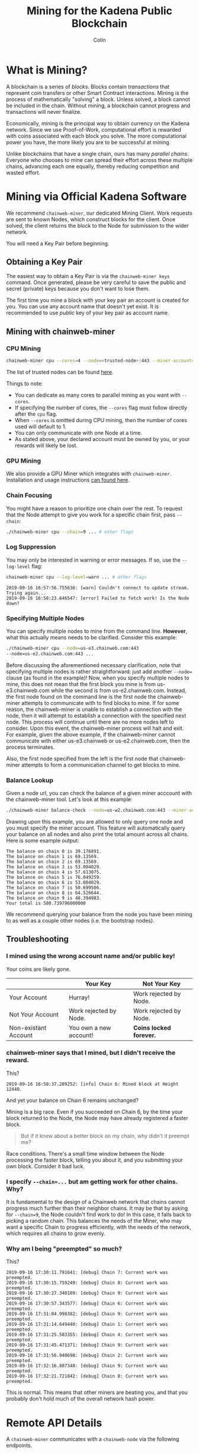 #+TITLE: Mining for the Kadena Public Blockchain
#+AUTHOR: Colin

* Table of Contents :TOC_4_gh:noexport:
- [[#what-is-mining][What is Mining?]]
- [[#mining-via-official-kadena-software][Mining via Official Kadena Software]]
  - [[#obtaining-a-key-pair][Obtaining a Key Pair]]
  - [[#mining-with-chainweb-miner][Mining with chainweb-miner]]
    - [[#cpu-mining][CPU Mining]]
    - [[#gpu-mining][GPU Mining]]
    - [[#chain-focusing][Chain Focusing]]
    - [[#log-suppression][Log Suppression]]
    - [[#specifying-multiple-nodes][Specifying Multiple Nodes]]
    - [[#balance-lookup][Balance Lookup]]
  - [[#troubleshooting][Troubleshooting]]
    - [[#i-mined-using-the-wrong-account-name-andor-public-key][I mined using the wrong account name and/or public key!]]
    - [[#chainweb-miner-says-that-i-mined-but-i-didnt-receive-the-reward][chainweb-miner says that I mined, but I didn't receive the reward.]]
    - [[#i-specify---chain-but-am-getting-work-for-other-chains-why][I specify ~--chain=...~ but am getting work for other chains. Why?]]
    - [[#why-am-i-being-preempted-so-much][Why am I being "preempted" so much?]]
- [[#remote-api-details][Remote API Details]]
  - [[#work-requests][Work Requests]]
  - [[#solution-submission][Solution Submission]]
  - [[#update-subscription][Update Subscription]]

* What is Mining?

A blockchain is a series of /blocks/. Blocks contain /transactions/ that
represent coin transfers or other Smart Contract interactions. Mining is the
process of mathematically "solving" a block. Unless solved, a block cannot be
included in the chain. Without mining, a blockchain cannot progress and
transactions will never finalize.

Economically, mining is the principal way to obtain currency on the Kadena
network. Since we use Proof-of-Work, computational effort is rewarded with coins
associated with each block you solve. The more computational power you have, the
more likely you are to be successful at mining.

Unlike blockchains that have a single chain, ours has many /parallel chains/.
Everyone who chooses to mine can spread their effort across these multiple
chains, advancing each one equally, thereby reducing competition and wasted
effort.

* Mining via Official Kadena Software

We recommend ~chainweb-miner~, our dedicated Mining Client. Work requests are
sent to known Nodes, which construct blocks for the client. Once solved, the
client returns the block to the Node for submission to the wider network.

You will need a Key Pair before beginning.

** Obtaining a Key Pair

The easiest way to obtain a Key Pair is via the ~chainweb-miner keys~ command.
Once generated, please be very careful to save the public and secret (private)
keys because you don't want to lose them.

The first time you mine a block with your key pair an account is created for you.
You can use any account name that doesn't yet exist. It is recommended to use 
/public/ key of your key pair as account name.

** Mining with chainweb-miner

*** CPU Mining

#+begin_src bash
  chainweb-miner cpu --cores=4 --node=<trusted-node>:443 --miner-account=<you> --miner-key=<your-public-key>
#+end_src

The list of trusted nodes can be found [[https://github.com/kadena-io/chainweb-node/wiki][here]].

Things to note:

- You can dedicate as many cores to parallel mining as you want with ~--cores~.
- If specifying the number of cores, the ~--cores~ flag must follow directly after the ~cpu~ flag.
- When ~--cores~ is omitted during CPU mining, then the number of cores used will default to 1.
- You can only communicate with one Node at a time.
- As stated above, your declared account must be owned by you, or your rewards
  will likely be lost.

*** GPU Mining

We also provide a GPU Miner which integrates with ~chainweb-miner~. Installation
and usage instructions [[https://github.com/kadena-io/chainweb-cuda-miner][can found here]].

*** Chain Focusing

You might have a reason to prioritize one chain over the rest. To request that
the Node attempt to give you work for a specific chain first, pass ~--chain~:

#+begin_src bash
  ./chainweb-miner cpu --chain=9 ... # other flags
#+end_src

*** Log Suppression

You may only be interested in warning or error messages. If so, use the
~--log-level~ flag:

#+begin_src bash
  chainweb-miner cpu --log-level=warn ... # other flags
#+end_src

#+begin_example
  2019-09-16 16:57:56.755636: [warn] Couldn't connect to update stream. Trying again...
  2019-09-16 16:58:23.646547: [error] Failed to fetch work! Is the Node down?
#+end_example

*** Specifying Multiple Nodes

You can specify multiple nodes to mine from the command line.
*However*, what this actually means needs to be clarified. Consider
this example:

#+BEGIN_SRC bash
  ./chainweb-miner cpu --node=us-e3.chainweb.com:443
  --node=us-e2.chainweb.com:443 ...
#+END_SRC

Before discussing the aforementioned necessary clarification, note
that specifying multiple nodes is rather straightforward: just add
another ~--node=~ clause (as found in the example)! Now, when you
specify multiple nodes to mine, this does not mean that the first
block you mine is from us-e3.chainweb.com while the second is from
us-e2.chainweb.com. Instead, the first node found on the command line
is the first node the chainweb-miner attempts to communicate with to
find blocks to mine. If for some reason, the chainweb-miner is unable
to establish a connection with the node, then it will attempt to
establish a connection with the specified next node. This process will
continue until there are no more nodes left to consider. Upon this
event, the chainweb-miner process will halt and exit. For example,
given the above example, if the chainweb-miner cannot communicate with
either us-e3.chainweb or us-e2.chainweb.com, then the process
terminates.

Also, the first node specified from the left is the first node that
chainweb-miner attempts to form a communication channel to get blocks
to mine.

*** Balance Lookup

Given a node url, you can check the balance of a given miner acccount
with the chainweb-miner tool. Let's look at this example:

#+BEGIN_SRC bash
  ./chainweb-miner balance-check --node=us-w2.chainweb.com:443 --miner-account exampleaccount
#+END_SRC

Drawing upon this example, you are allowed to only query one node and
you must specify the miner account. This feature will automatically
query your balance on all nodes and also print the total amount across
all chains. Here is some example output:

#+BEGIN_EXAMPLE
The balance on chain 0 is 39.176891.
The balance on chain 1 is 69.13569.
The balance on chain 2 is 69.13569.
The balance on chain 3 is 53.004029.
The balance on chain 4 is 57.613075.
The balance on chain 5 is 76.049259.
The balance on chain 6 is 53.004029.
The balance on chain 7 is 50.699506.
The balance on chain 8 is 64.526644.
The balance on chain 9 is 48.394983.
Your total is 580.739796000000
#+END_EXAMPLE


We recommend querying your balance from the node you have been mining
to as well as a couple other nodes (i.e. the bootstrap nodes).
** Troubleshooting

*** I mined using the wrong account name and/or public key!

Your coins are likely gone.

|                      | Your Key               | Not Your Key            |
|----------------------+------------------------+-------------------------|
| Your Account         | Hurray!                | Work rejected by Node.  |
|----------------------+------------------------+-------------------------|
| Not Your Account     | Work rejected by Node. | Work rejected by Node.  |
|----------------------+------------------------+-------------------------|
| Non-existant Account | You own a new account! | *Coins locked forever.* |

*** chainweb-miner says that I mined, but I didn't receive the reward.

This?

#+begin_example
  2019-09-16 16:58:37.289252: [info] Chain 6: Mined block at Height 12440.
#+end_example

And yet your balance on Chain 6 remains unchanged?

Mining is a big race. Even if you succeeded on Chain 6, by the time your block
returned to the Node, the Node may have already registered a faster block.

#+begin_quote
But if it knew about a better block on my chain, why didn't it preempt me?
#+end_quote

Race conditions. There's a small time window between the Node processing the
faster block, telling you about it, and you submitting your own block. Consider
it bad luck.

*** I specify ~--chain=...~ but am getting work for other chains. Why?

It is fundamental to the design of a Chainweb network that chains cannot
progress much further than their neighbor chains. It may be that by asking for
~--chain=9~, the Node couldn't find work to do! In this case, it falls back to
picking a random chain. This balances the needs of the Miner, who may want a
specific Chain to progress efficiently, with the needs of the network, which
requires all chains to grow evenly.

*** Why am I being "preempted" so much?

This?

#+begin_example
  2019-09-16 17:30:11.791641: [debug] Chain 7: Current work was preempted.
  2019-09-16 17:30:15.759249: [debug] Chain 8: Current work was preempted.
  2019-09-16 17:30:27.340109: [debug] Chain 9: Current work was preempted.
  2019-09-16 17:30:57.343577: [debug] Chain 6: Current work was preempted.
  2019-09-16 17:31:04.998382: [debug] Chain 9: Current work was preempted.
  2019-09-16 17:31:14.649440: [debug] Chain 1: Current work was preempted.
  2019-09-16 17:31:25.503355: [debug] Chain 4: Current work was preempted.
  2019-09-16 17:31:45.471371: [debug] Chain 9: Current work was preempted.
  2019-09-16 17:31:56.940698: [debug] Chain 2: Current work was preempted.
  2019-09-16 17:32:16.807348: [debug] Chain 9: Current work was preempted.
  2019-09-16 17:32:21.721842: [debug] Chain 8: Current work was preempted.
#+end_example

This is normal. This means that other miners are beating you, and that you
probably don't hold much of the overall network hash power.

* Remote API Details

A ~chainweb-miner~ communicates with a ~chainweb-node~ via the following
endpoints.

** Work Requests

#+begin_quote
Intent: I want a new BlockHeader to mine on.
#+end_quote

#+begin_example
  GET /chainweb/0.0/mainnet01/mining/work?chain=...
#+end_example

Clients can optionally specify a Chain to "focus" on.

Request Body (JSON):

#+begin_src js
  {
      "account": "miner",
      "predicate": "keys-all",
      "public-keys": [
          "f880a433d6e2a13a32b6169030f56245efdd8c1b8a5027e9ce98a88e886bef27"
      ]
  }
#+end_src

Response (Octet Stream):

#+begin_example
  Work Bytes - 322 bytes

  ChainBytes(4) + TargetBytes(32) + HeaderBytes(286)

  The minimum information required to perform Proof-of-Work. No knowledge of
  Chainweb internals is necessary.
#+end_example

| Piece       | Description                                 |
|-------------+---------------------------------------------|
| ChainBytes  | The final chain selection made by the Node. |
| TargetBytes | Encoded form of the current Hash Target.    |
| HeaderBytes | Encoded form of the Block Header.           |

** Solution Submission

#+begin_quote
Intent: I solved a block - here it is.
#+end_quote

#+begin_example
  POST /chainweb/0.0/mainnet01/mining/solved
#+end_example

Request Body (Octet Stream):

#+begin_example
  Header Bytes - 286 bytes

  The original work received, updated internally with the Nonce that satisfies the
  Proof-of-Work.
#+end_example

** Update Subscription

#+begin_quote
Intent: I am currently mining. Is the work I'm doing still worth it?
#+end_quote

#+begin_example
  GET /chainweb/0.0/mainnet01/mining/updates
#+end_example

Request Body (Octet Stream):

#+begin_example
  Chain Bytes - 4 bytes

  The first 4 bytes received from a call to /mining/work. This tells the Node to
  only inform the Miner of a new Cut when the specific chain in question has
  updated.
#+end_example

Response (Server-Sent Event):

#+begin_example
  A stream of Server-Sent Events with a single line:

  event:New Cut
#+end_example
